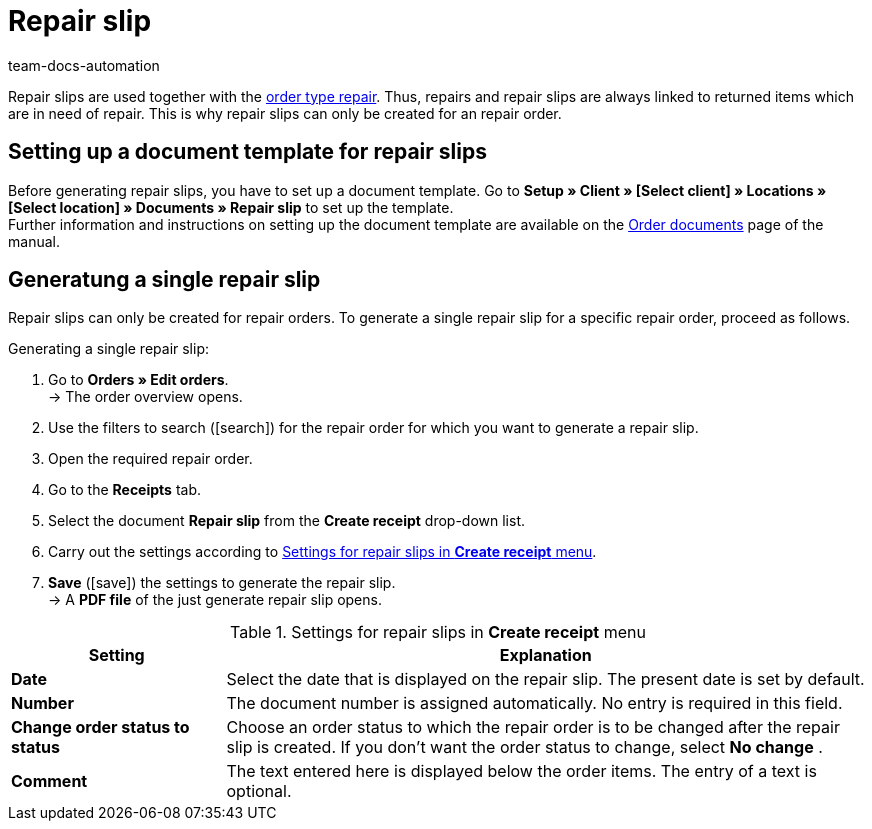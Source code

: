 = Repair slip
:page-aliases: generating-repair-slips.adoc
:id: 7K9NLOI
:keywords: repair slip, generate repair slip, order documents, document template, document type, document, repair document
:author: team-docs-automation

Repair slips are used together with the xref:orders:managing-orders.adoc#700[order type repair]. Thus, repairs and repair slips are always linked to returned items which are in need of repair. This is why repair slips can only be created for an repair order.

[#100]
== Setting up a document template for repair slips

Before generating repair slips, you have to set up a document template. Go to *Setup » Client » [Select client] » Locations » [Select location] » Documents » Repair slip* to set up the template. +
Further information and instructions on setting up the document template are available on the xref:orders:order-documents.adoc#[Order documents] page of the manual.

[#200]
== Generatung a single repair slip

Repair slips can only be created for repair orders. To generate a single repair slip for a specific repair order, proceed as follows.

[.instruction]
Generating a single repair slip:

. Go to *Orders » Edit orders*. +
→ The order overview opens.
. Use the filters to search (icon:search[role="blue"]) for the repair order for which you want to generate a repair slip.
. Open the required repair order.
. Go to the *Receipts* tab.
. Select the document *Repair slip* from the *Create receipt* drop-down list. +
. Carry out the settings according to <<table-generate-repair-slip>>. +
. *Save* (icon:save[role="green"]) the settings to generate the repair slip. +
→ A *PDF file* of the just generate repair slip opens.

[[table-generate-repair-slip]]
.Settings for repair slips in *Create receipt* menu
[cols="1,3"]
|====
|Setting |Explanation

| *Date*
|Select the date that is displayed on the repair slip. The present date is set by default.

| *Number*
|The document number is assigned automatically. No entry is required in this field.

| *Change order status to status*
|Choose an order status to which the repair order is to be changed after the repair slip is created. If you don’t want the order status to change, select *No change* .

| *Comment*
|The text entered here is displayed below the order items. The entry of a text is optional.
|====
